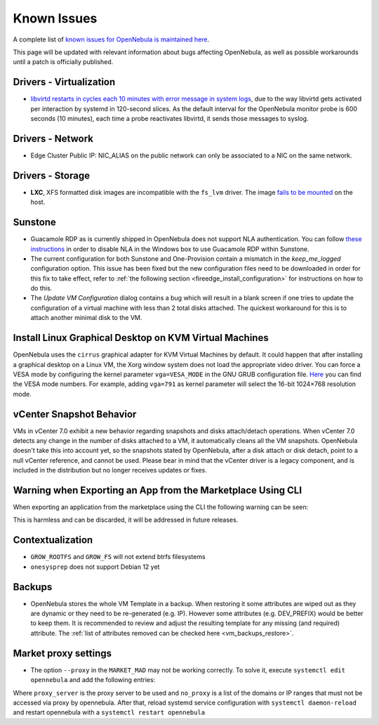 .. _known_issues:

================================================================================
Known Issues
================================================================================

A complete list of `known issues for OpenNebula is maintained here <https://github.com/OpenNebula/one/issues?q=is%3Aopen+is%3Aissue+label%3A%22Type%3A+Bug%22+label%3A%22Status%3A+Accepted%22>`__.

This page will be updated with relevant information about bugs affecting OpenNebula, as well as possible workarounds until a patch is officially published.

Drivers - Virtualization
================================================================================

- `libvirtd restarts in cycles each 10 minutes with error message in system logs <https://github.com/OpenNebula/one/issues/6463>`_, due to the way libvirtd gets activated per interaction by systemd in 120-second slices. As the default interval for the OpenNebula monitor probe is 600 seconds (10 minutes), each time a probe reactivates libvirtd, it sends those messages to syslog.

Drivers - Network
================================================================================

- Edge Cluster Public IP: NIC_ALIAS on the public network can only be associated to a NIC on the same network.

Drivers - Storage
================================================================================

- **LXC**, XFS formatted disk images are incompatible with the ``fs_lvm`` driver. The image `fails to be mounted <https://github.com/OpenNebula/one/issues/5802>`_ on the host.

Sunstone
================================================================================

- Guacamole RDP as is currently shipped in OpenNebula does not support NLA authentication. You can follow `these instructions <https://www.parallels.com/blogs/ras/disabling-network-level-authentication/>`__ in order to disable NLA in the Windows box to use Guacamole RDP within Sunstone.

- The current configuration for both Sunstone and One-Provision contain a mismatch in the `keep_me_logged` configuration option. This issue has been fixed but the new configuration files need to be downloaded in order for this fix to take effect, refer to :ref:`the following section <fireedge_install_configuration>` for instructions on how to do this.

- The `Update VM Configuration` dialog contains a bug which will result in a blank screen if one tries to update the configuration of a virtual machine with less than 2 total disks attached. The quickest workaround for this is to attach another minimal disk to the VM.

Install Linux Graphical Desktop on KVM Virtual Machines
================================================================================

OpenNebula uses the ``cirrus`` graphical adapter for KVM Virtual Machines by default. It could happen that after installing a graphical desktop on a Linux VM, the Xorg window system does not load the appropriate video driver. You can force a VESA mode by configuring the kernel parameter ``vga=VESA_MODE`` in the GNU GRUB configuration file. `Here <https://en.wikipedia.org/wiki/VESA_BIOS_Extensions#Linux_video_mode_numbers/>`__ you can find the VESA mode numbers. For example, adding ``vga=791`` as kernel parameter will select the 16-bit 1024×768 resolution mode.

vCenter Snapshot Behavior
=================================

VMs in vCenter 7.0 exhibit a new behavior regarding snapshots and disks attach/detach operations. When vCenter 7.0 detects any change in the number of disks attached to a VM, it automatically cleans all the VM snapshots. OpenNebula doesn't take this into account yet, so the snapshots stated by OpenNebula, after a disk attach or disk detach, point to a null vCenter reference, and cannot be used. Please bear in mind that the vCenter driver is a legacy component, and is included in the distribution but no longer receives updates or fixes.

Warning when Exporting an App from the Marketplace Using CLI
================================================================================

When exporting an application from the marketplace using the CLI the following warning can be seen:

.. prompt:: bash $ auto

    /usr/lib/one/ruby/opennebula/xml_element.rb:124: warning: Passing a Node as the second parameter to Node.new is deprecated. Please pass a Document instead, or prefer an alternative constructor like Node#add_child. This will become an error in a future release of Nokogiri.

This is harmless and can be discarded, it will be addressed in future releases.

Contextualization
=================

- ``GROW_ROOTFS`` and ``GROW_FS`` will not extend btrfs filesystems
- ``onesysprep`` does not support Debian 12 yet

Backups
=============

- OpenNebula stores the whole VM Template in a backup. When restoring it some attributes are wiped out as they are dynamic or they need to be re-generated (e.g. IP). However some attributes (e.g. DEV_PREFIX) would be better to keep them. It is recommended to review and adjust the resulting template for any missing (and required) attribute. The :ref:`list of attributes removed can be checked here <vm_backups_restore>`.

Market proxy settings
================================================================================

- The option ``--proxy`` in the ``MARKET_MAD`` may not be working correctly. To solve it, execute ``systemctl edit opennebula`` and add the following entries:

.. prompt:: bash $ auto

  [Service]
  Environment="http_proxy=http://proxy_server"
  Environment="https_proxy=http://proxy_server"
  Environment="no_proxy=domain1,domain2"

Where ``proxy_server`` is the proxy server to be used and ``no_proxy`` is a list of the domains or IP ranges that must not be accessed via proxy by opennebula. After that, reload systemd service configuration with ``systemctl daemon-reload`` and restart opennebula with a ``systemctl restart opennebula``

